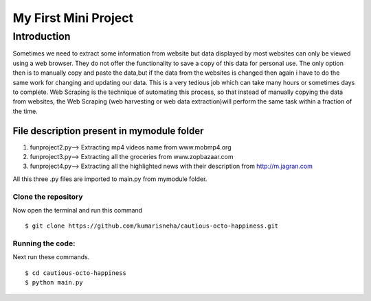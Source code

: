 =====================
My First Mini Project
=====================

Introduction
------------
Sometimes we need to extract some information from website but data displayed by most websites can only be viewed using a web browser. They do not offer the functionality to save a copy of this data for personal use. The only option then is to manually copy and paste the data,but if the data from the websites is changed then again i have to do the same work for changing and updating our data. This is a very tedious job which can take many hours or sometimes days to complete. Web Scraping is the technique of automating this process, so that instead of manually copying the data from websites, the Web Scraping (web harvesting or web data extraction)will perform the same task within a fraction of the time.

File description present in mymodule folder
::::::::::::::::::::::::::::::::::
1. funproject2.py--> Extracting mp4 videos name from www.mobmp4.org
#. funproject3.py--> Extracting all the groceries from www.zopbazaar.com
#. funproject4.py--> Extracting all the highlighted news with their description from http://m.jagran.com

All this three .py files are imported to main.py from mymodule folder.

Clone the repository
********************
Now open the terminal and run this command 
::

    $ git clone https://github.com/kumarisneha/cautious-octo-happiness.git
    
Running the code:
*****************
Next run these commands.
::

    $ cd cautious-octo-happiness
    $ python main.py
    




